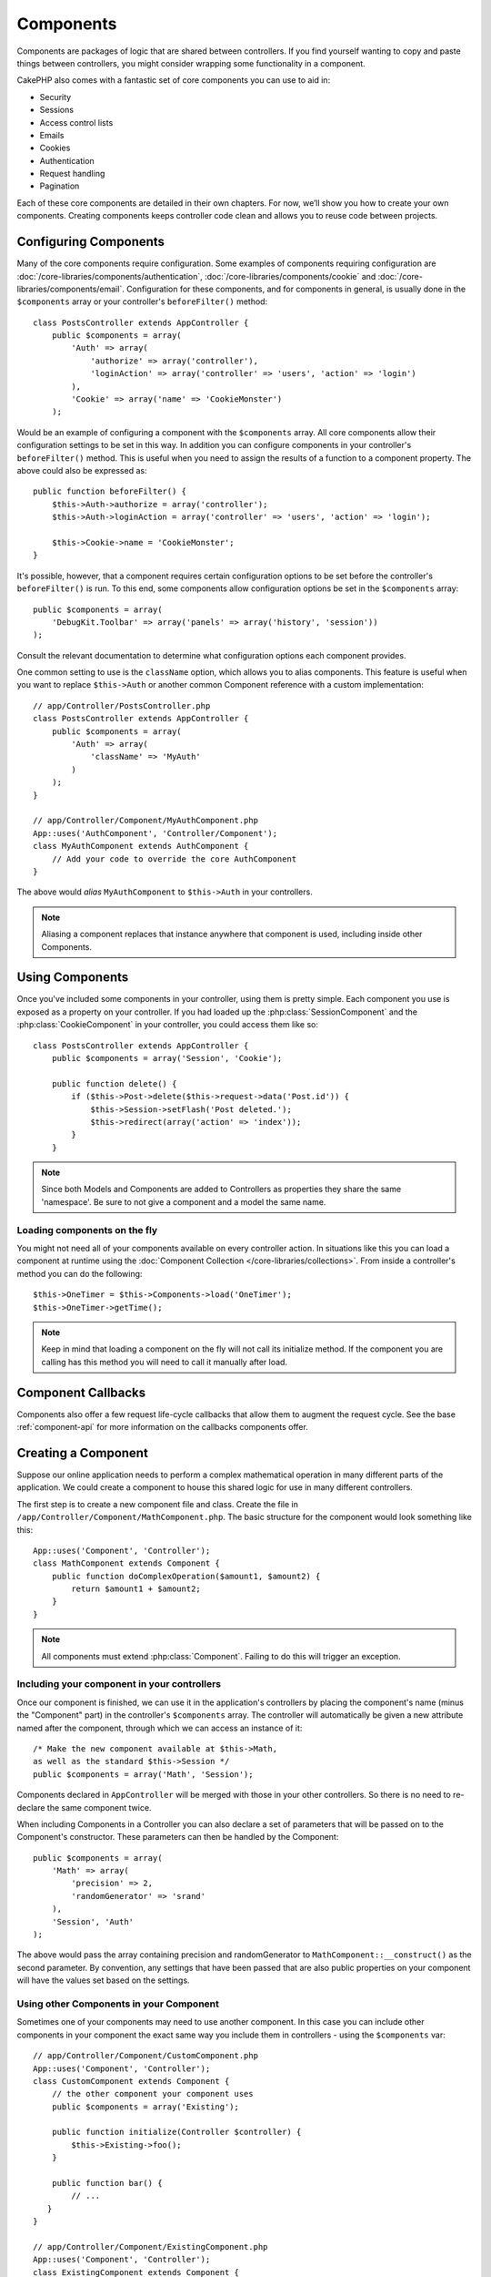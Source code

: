 Components
##########

Components are packages of logic that are shared between
controllers. If you find yourself wanting to copy and paste things
between controllers, you might consider wrapping some functionality
in a component.

CakePHP also comes with a fantastic set of core components you can
use to aid in:


- Security
- Sessions
- Access control lists
- Emails
- Cookies
- Authentication
- Request handling
- Pagination

Each of these core components are detailed in their own chapters.
For now, we’ll show you how to create your own components. Creating
components keeps controller code clean and allows you to reuse code
between projects.

.. _configuring-components:

Configuring Components
======================

Many of the core components require configuration. Some examples of
components requiring configuration are
:doc:`/core-libraries/components/authentication`, :doc:`/core-libraries/components/cookie`
and :doc:`/core-libraries/components/email`. Configuration for these
components, and for components in general, is usually done in the
``$components`` array or your controller's ``beforeFilter()``
method::

    class PostsController extends AppController {
        public $components = array(
            'Auth' => array(
                'authorize' => array('controller'),
                'loginAction' => array('controller' => 'users', 'action' => 'login')
            ),
            'Cookie' => array('name' => 'CookieMonster')
        );

Would be an example of configuring a component with the
``$components`` array. All core components allow their
configuration settings to be set in this way. In addition you can
configure components in your controller's ``beforeFilter()``
method. This is useful when you need to assign the results of a
function to a component property. The above could also be expressed
as::

    public function beforeFilter() {
        $this->Auth->authorize = array('controller');
        $this->Auth->loginAction = array('controller' => 'users', 'action' => 'login');

        $this->Cookie->name = 'CookieMonster';
    }

It's possible, however, that a component requires certain
configuration options to be set before the controller's
``beforeFilter()`` is run. To this end, some components allow
configuration options be set in the ``$components`` array::

    public $components = array(
        'DebugKit.Toolbar' => array('panels' => array('history', 'session'))
    );

Consult the relevant documentation to determine what configuration
options each component provides.

One common setting to use is the ``className`` option, which allows you to
alias components.  This feature is useful when you want to
replace ``$this->Auth`` or another common Component reference with a custom
implementation::

    // app/Controller/PostsController.php
    class PostsController extends AppController {
        public $components = array(
            'Auth' => array(
                'className' => 'MyAuth'
            )
        );
    }

    // app/Controller/Component/MyAuthComponent.php
    App::uses('AuthComponent', 'Controller/Component');
    class MyAuthComponent extends AuthComponent {
        // Add your code to override the core AuthComponent
    }

The above would *alias* ``MyAuthComponent`` to ``$this->Auth`` in your
controllers.

.. note::

    Aliasing a component replaces that instance anywhere that component is used,
    including inside other Components.

Using Components
================

Once you've included some components in your controller, using them is
pretty simple.  Each component you use is exposed as a property on your
controller.  If you had loaded up the :php:class:`SessionComponent` and
the :php:class:`CookieComponent` in your controller, you could access
them like so::

    class PostsController extends AppController {
        public $components = array('Session', 'Cookie');
        
        public function delete() {
            if ($this->Post->delete($this->request->data('Post.id')) {
                $this->Session->setFlash('Post deleted.');
                $this->redirect(array('action' => 'index'));
            }
        }

.. note::

    Since both Models and Components are added to Controllers as
    properties they share the same 'namespace'.  Be sure to not give a
    component and a model the same name.

Loading components on the fly
-----------------------------

You might not need all of your components available on every controller
action. In situations like this you can load a component at runtime using the
:doc:`Component Collection </core-libraries/collections>`. From inside a
controller's method you can do the following::

    $this->OneTimer = $this->Components->load('OneTimer');
    $this->OneTimer->getTime();

.. note::

    Keep in mind that loading a component on the fly will not call its
    initialize method. If the component you are calling has this method you
    will need to call it manually after load.


Component Callbacks
===================

Components also offer a few request life-cycle callbacks that allow them
to augment the request cycle.  See the base :ref:`component-api` for
more information on the callbacks components offer.

Creating a Component
====================

Suppose our online application needs to perform a complex
mathematical operation in many different parts of the application.
We could create a component to house this shared logic for use in
many different controllers.

The first step is to create a new component file and class. Create
the file in ``/app/Controller/Component/MathComponent.php``. The basic
structure for the component would look something like this::

    App::uses('Component', 'Controller');
    class MathComponent extends Component {
        public function doComplexOperation($amount1, $amount2) {
            return $amount1 + $amount2;
        }
    }

.. note::

    All components must extend :php:class:`Component`.  Failing to do this
    will trigger an exception. 

Including your component in your controllers
--------------------------------------------

Once our component is finished, we can use it in the application's
controllers by placing the component's name (minus the "Component"
part) in the controller's ``$components`` array. The controller will
automatically be given a new attribute named after the component,
through which we can access an instance of it::

    /* Make the new component available at $this->Math,
    as well as the standard $this->Session */
    public $components = array('Math', 'Session');

Components declared in ``AppController`` will be merged with those
in your other controllers. So there is no need to re-declare the
same component twice.

When including Components in a Controller you can also declare a
set of parameters that will be passed on to the Component's
constructor. These parameters can then be handled by
the Component::

    public $components = array(
        'Math' => array(
            'precision' => 2,
            'randomGenerator' => 'srand'
        ),
        'Session', 'Auth'
    );

The above would pass the array containing precision and
randomGenerator to ``MathComponent::__construct()`` as the
second parameter.  By convention, any settings that have been passed
that are also public properties on your component will have the values
set based on the settings.


Using other Components in your Component
----------------------------------------

Sometimes one of your components may need to use another component.
In this case you can include other components in your component the exact same
way you include them in controllers - using the ``$components`` var::

    // app/Controller/Component/CustomComponent.php
    App::uses('Component', 'Controller');
    class CustomComponent extends Component {
        // the other component your component uses
        public $components = array('Existing'); 

        public function initialize(Controller $controller) {
            $this->Existing->foo();
        }

        public function bar() {
            // ...
       }
    }

    // app/Controller/Component/ExistingComponent.php
    App::uses('Component', 'Controller');
    class ExistingComponent extends Component {

        public function foo() {
            // ...
        }
    }

Note that in contrast to a component included in a controller no callbacks will be triggered on an component's component.

.. _component-api:

Component API
=============

.. php:class:: Component

    The base Component class offers a few methods for lazily loading other
    Components through :php:class:`ComponentCollection` as well as dealing
    with common handling of settings.  It also provides prototypes for all
    the component callbacks.

.. php:method:: __construct(ComponentCollection $collection, $settings = array())

    Constructor for the base component class.  All ``$settings`` that
    are also public properties will have their values changed to the
    matching value in ``$settings``.

Callbacks
---------

.. php:method:: initialize(Controller $controller)

    The initialize method is called before the controller's
    beforeFilter method.

.. php:method:: startup(Controller $controller)

    The startup method is called after the controller's beforeFilter
    method but before the controller executes the current action
    handler.

.. php:method:: beforeRender(Controller $controller)

    The beforeRender method is called after the controller executes the
    requested action's logic but before the controller's renders views
    and layout.

.. php:method:: shutdown(Controller $controller)

    The shutdown method is called before output is sent to browser.

.. php:method:: beforeRedirect(Controller $controller, $url, $status=null, $exit=true)

    The beforeRedirect method is invoked when the controller's redirect
    method is called but before any further action. If this method
    returns false the controller will not continue on to redirect the
    request. The $url, $status and $exit variables have same meaning as
    for the controller's method. You can also return a string which
    will be interpreted as the url to redirect to or return associative
    array with key 'url' and optionally 'status' and 'exit'.



.. meta::
    :title lang=en: Components
    :keywords lang=en: array controller,core libraries,authentication request,array name,access control lists,public components,controller code,core components,cookiemonster,login cookie,configuration settings,functionality,logic,sessions,cakephp,doc
